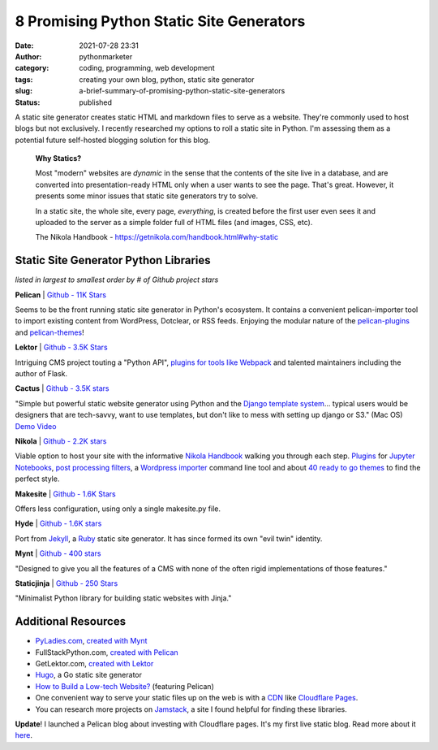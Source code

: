8 Promising Python Static Site Generators
#########################################
:date: 2021-07-28 23:31
:author: pythonmarketer
:category: coding, programming, web development
:tags: creating your own blog, python, static site generator
:slug: a-brief-summary-of-promising-python-static-site-generators
:status: published

A static site generator creates static HTML and markdown files to serve as a website. They're commonly used to host blogs but not exclusively. 
I recently researched my options to roll a static site in Python. I'm assessing them as a potential future self-hosted blogging solution 
for this blog.

   **Why Statics?**

   Most "modern" websites are *dynamic* in the sense that the contents of the site live in a database, and are converted into presentation-ready HTML only when a user wants to see the page. That's great. However, it presents some minor issues that static site generators try to solve.

   In a static site, the whole site, every page, *everything*, is created before the first user even sees it and uploaded to the server as a simple folder full of HTML files (and images, CSS, etc).

   The Nikola Handbook - https://getnikola.com/handbook.html#why-static

Static Site Generator Python Libraries
--------------------------------------

*listed in largest to smallest order by # of Github project stars*

**Pelican** \| `Github - 11K Stars <https://github.com/getpelican/pelican>`__

Seems to be the front running static site generator in Python's ecosystem. It contains a convenient pelican-importer tool to import existing content from WordPress, Dotclear, or RSS feeds. Enjoying the modular nature of the `pelican-plugins <https://github.com/pelican-plugins>`__ and `pelican-themes <https://github.com/getpelican/pelican-themes>`__!

**Lektor** \| `Github - 3.5K Stars <https://github.com/lektor/lektor>`__

Intriguing CMS project touting a "Python API", `plugins for tools like Webpack <https://www.getlektor.com/plugins/>`__ and talented maintainers including the author of Flask.

**Cactus** \| `Github - 3.5K stars <https://github.com/eudicots/Cactus>`__

"Simple but powerful static website generator using Python and the `Django template system <http://docs.djangoproject.com/en/dev/topics/templates/>`__... typical users would be designers that are tech-savvy, want to use templates, but don't like to mess with setting up django or S3." (Mac OS) `Demo Video <https://vimeo.com/46999791>`__

**Nikola** \| `Github - 2.2K stars <https://github.com/getnikola/nikola>`__

Viable option to host your site with the informative `Nikola Handbook <https://getnikola.com/handbook.html#why-static>`__ walking you through each step. `Plugins <https://plugins.getnikola.com/>`__ for `Jupyter Notebooks <https://plugins.getnikola.com/v7/notebook_shortcode/>`__, `post processing filters <https://getnikola.com/handbook.html#post-processing-filters>`__, a `Wordpress importer <https://getnikola.com/handbook.html#importing-your-wordpress-site-into-nikola>`__ command line tool and about `40 ready to go themes <https://themes.getnikola.com/>`__ to find the perfect style.

**Makesite** \| `Github - 1.6K Stars <https://github.com/sunainapai/makesite>`__

Offers less configuration, using only a single makesite.py file.

**Hyde** \| `Github - 1.6K stars <https://github.com/hyde/hyde>`__

Port from `Jekyll <https://jekyllrb.com/>`__, a `Ruby <https://www.ruby-lang.org/en/>`__ static site generator. It has since formed its own "evil twin" identity.

**Mynt** \| `Github - 400 stars <https://github.com/Anomareh/mynt>`__

"Designed to give you all the features of a CMS with none of the often rigid implementations of those features."

**Staticjinja** \| `Github - 250 Stars <https://github.com/staticjinja/staticjinja>`__

"Minimalist Python library for building static websites with Jinja."

Additional Resources
--------------------

-  `PyLadies.com <http://PyLadies.com>`__, `created with Mynt <https://pyladies.com/>`__
-  FullStackPython.com, `created with Pelican <https://github.com/mattmakai/fullstackpython.com>`__
-  GetLektor.com, `created with Lektor <https://github.com/lektor/lektor-website>`__
-  `Hugo <https://github.com/gohugoio/hugo>`__, a Go static site generator
-  `How to Build a Low-tech Website? <https://solar.lowtechmagazine.com/2018/09/how-to-build-a-lowtech-website.html>`__ (featuring Pelican)
-  One convenient way to serve your static files up on the web is with a `CDN <https://www.cloudflare.com/learning/cdn/what-is-a-cdn/#:~:text=A%20content%20delivery%20network%20(CDN,stylesheets%2C%20images%2C%20and%20videos.>`__ like `Cloudflare Pages <https://developers.cloudflare.com/pages/framework-guides/deploy-anything/>`__.
-  You can research more projects on `Jamstack <https://jamstack.org/generators/>`__, a site I found helpful for finding these libraries.

**Update**! I launched a Pelican blog about investing with Cloudflare pages. It's my first live static blog. Read more about it `here <https://lofipython.com/launching-a-live-static-blog-via-pelican-github-and-cloudflare-pages/>`__.
